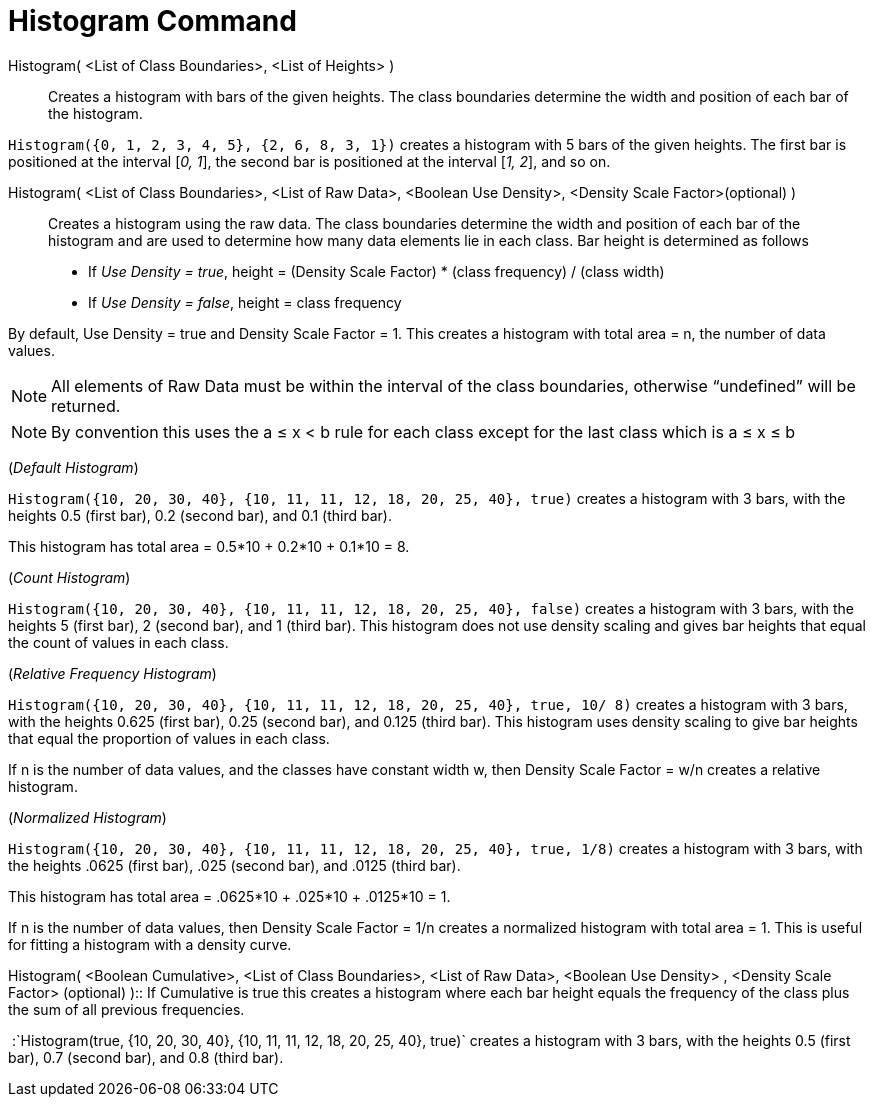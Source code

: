 = Histogram Command
:page-en: commands/Histogram
ifdef::env-github[:imagesdir: /en/modules/ROOT/assets/images]

Histogram( <List of Class Boundaries>, <List of Heights> )::
  Creates a histogram with bars of the given heights. The class boundaries determine the width and position of each bar
  of the histogram.

[EXAMPLE]
====

`++Histogram({0, 1, 2, 3, 4, 5}, {2, 6, 8, 3, 1})++` creates a histogram with 5 bars of the given heights. The first bar
is positioned at the interval [_0, 1_], the second bar is positioned at the interval [_1, 2_], and so on.

====

Histogram( <List of Class Boundaries>, <List of Raw Data>, <Boolean Use Density>, <Density Scale Factor>(optional) )::
  Creates a histogram using the raw data. The class boundaries determine the width and position of each bar of the
  histogram and are used to determine how many data elements lie in each class. Bar height is determined as follows

* If _Use Density = true_, height = (Density Scale Factor) * (class frequency) / (class width)
* If _Use Density = false_, height = class frequency

By default, Use Density = true and Density Scale Factor = 1. This creates a histogram with total area = n, the number of
data values.

[NOTE]
====

All elements of Raw Data must be within the interval of the class boundaries, otherwise “undefined” will be returned.

====

[NOTE]
====

By convention this uses the a ≤ x < b rule for each class except for the last class which is a ≤ x ≤ b

====

[EXAMPLE]
====

(_Default Histogram_)

`++Histogram({10, 20, 30, 40}, {10, 11, 11, 12, 18, 20, 25, 40}, true)++` creates a histogram with 3 bars, with the
heights 0.5 (first bar), 0.2 (second bar), and 0.1 (third bar).

This histogram has total area = 0.5*10 + 0.2*10 + 0.1*10 = 8.

====

[EXAMPLE]
====

(_Count Histogram_)

`++Histogram({10, 20, 30, 40}, {10, 11, 11, 12, 18, 20, 25, 40}, false)++` creates a histogram with 3 bars, with the
heights 5 (first bar), 2 (second bar), and 1 (third bar). This histogram does not use density scaling and gives bar
heights that equal the count of values in each class.

====

[EXAMPLE]
====

(_Relative Frequency Histogram_)

`++Histogram({10, 20, 30, 40}, {10, 11, 11, 12, 18, 20, 25, 40}, true, 10/ 8)++` creates a histogram with 3 bars, with
the heights 0.625 (first bar), 0.25 (second bar), and 0.125 (third bar). This histogram uses density scaling to give bar
heights that equal the proportion of values in each class.

If n is the number of data values, and the classes have constant width w, then Density Scale Factor = w/n creates a
relative histogram.

====

[EXAMPLE]
====

(_Normalized Histogram_)

`++Histogram({10, 20, 30, 40}, {10, 11, 11, 12, 18, 20, 25, 40}, true, 1/8)++` creates a histogram with 3 bars, with the
heights .0625 (first bar), .025 (second bar), and .0125 (third bar).

This histogram has total area = .0625*10 + .025*10 + .0125*10 = 1.

If n is the number of data values, then Density Scale Factor = 1/n creates a normalized histogram with total area = 1.
This is useful for fitting a histogram with a density curve.

====

Histogram( <Boolean Cumulative>, <List of Class Boundaries>, <List of Raw Data>, <Boolean Use Density> , <Density Scale
Factor> (optional) )::
  If Cumulative is true this creates a histogram where each bar height equals the frequency of the class plus the sum of
  all previous frequencies.

[EXAMPLE]
====

 :`++Histogram(true, {10, 20, 30, 40}, {10, 11, 11, 12, 18, 20, 25, 40}, true)++` creates a histogram with 3 bars, with
the heights 0.5 (first bar), 0.7 (second bar), and 0.8 (third bar).

====
